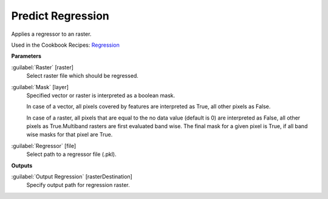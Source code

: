 .. _Predict Regression:

******************
Predict Regression
******************

Applies a regressor to an raster.

Used in the Cookbook Recipes: 
`Regression <https://enmap-box.readthedocs.io/en/latest/usr_section/usr_cookbook/regression.html>`_

**Parameters**


:guilabel:`Raster` [raster]
    Select raster file which should be regressed.


:guilabel:`Mask` [layer]
    Specified vector or raster is interpreted as a boolean mask.
    
    In case of a vector, all pixels covered by features are interpreted as True, all other pixels as False.
    
    In case of a raster, all pixels that are equal to the no data value (default is 0) are interpreted as False, all other pixels as True.Multiband rasters are first evaluated band wise. The final mask for a given pixel is True, if all band wise masks for that pixel are True.


:guilabel:`Regressor` [file]
    Select path to a regressor file (.pkl).

**Outputs**


:guilabel:`Output Regression` [rasterDestination]
    Specify output path for regression raster.

